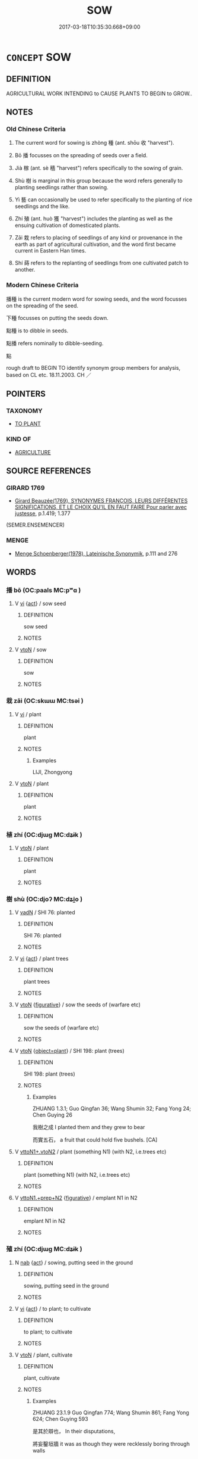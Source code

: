 # -*- mode: mandoku-tls-view -*-
#+TITLE: SOW
#+DATE: 2017-03-18T10:35:30.668+09:00        
#+STARTUP: content
* =CONCEPT= SOW
:PROPERTIES:
:CUSTOM_ID: uuid-e6a0a8df-500f-4f4a-bfac-8052022a9076
:SYNONYM+:  PLANT
:SYNONYM+:  SCATTER
:SYNONYM+:  SPREAD
:SYNONYM+:  DISPERSE
:SYNONYM+:  STREW
:SYNONYM+:  DISSEMINATE
:SYNONYM+:  DISTRIBUTE
:SYNONYM+:  BROADCAST
:SYNONYM+:  DRILL
:SYNONYM+:  SEED
:TR_ZH: 播種
:TR_OCH: 種
:END:
** DEFINITION

AGRICULTURAL WORK INTENDING to CAUSE PLANTS TO BEGIN to GROW..

** NOTES

*** Old Chinese Criteria
1. The current word for sowing is zhòng 種 (ant. shōu 收 "harvest").

2. Bō 播 focusses on the spreading of seeds over a field.

3. Jià 稼 (ant. sè 穡 "harvest") refers specifically to the sowing of grain.

4. Shù 樹 is marginal in this group because the word refers generally to planting seedlings rather than sowing.

5. Yì 藝 can occasionally be used to refer specifically to the planting of rice seedlings and the like.

6. Zhí 殖 (ant. huò 獲 "harvest") includes the planting as well as the ensuing cultivation of domesticated plants.

7. Zāi 栽 refers to placing of seedlings of any kind or provenance in the earth as part of agricultural cultivation, and the word first became current in Eastern Han times.

8. Shí 蒔 refers to the replanting of seedlings from one cultivated patch to another.

*** Modern Chinese Criteria
播種 is the current modern word for sowing seeds, and the word focusses on the spreading of the seed.

下種 focusses on putting the seeds down.

點種 is to dibble in seeds.

點播 refers nominally to dibble-seeding.

點

rough draft to BEGIN TO identify synonym group members for analysis, based on CL etc. 18.11.2003. CH ／

** POINTERS
*** TAXONOMY
 - [[tls:concept:TO PLANT][TO PLANT]]

*** KIND OF
 - [[tls:concept:AGRICULTURE][AGRICULTURE]]

** SOURCE REFERENCES
*** GIRARD 1769
 - [[cite:GIRARD-1769][Girard Beauzée(1769), SYNONYMES FRANÇOIS, LEURS DIFFÉRENTES SIGNIFICATIONS, ET LE CHOIX QU'IL EN FAUT FAIRE Pour parler avec justesse]], p.1.419;  1.377
 (SEMER.ENSEMENCER)
*** MENGE
 - [[cite:MENGE][Menge Schoenberger(1978), Lateinische Synonymik]], p.111 and 276

** WORDS
   :PROPERTIES:
   :VISIBILITY: children
   :END:
*** 播 bō (OC:paals MC:pʷɑ )
:PROPERTIES:
:CUSTOM_ID: uuid-c0c92597-094f-444b-9e5b-11523192684e
:Char+: 播(64,12/15) 
:GY_IDS+: uuid-46e07426-7752-4c2b-916c-daf1b8e6cc5a
:PY+: bō     
:OC+: paals     
:MC+: pʷɑ     
:END: 
**** V [[tls:syn-func::#uuid-c20780b3-41f9-491b-bb61-a269c1c4b48f][vi]] {[[tls:sem-feat::#uuid-f55cff2f-f0e3-4f08-a89c-5d08fcf3fe89][act]]} / sow seed
:PROPERTIES:
:CUSTOM_ID: uuid-6be71664-372c-4e23-99b5-8d5a0dbb3844
:END:
****** DEFINITION

sow seed

****** NOTES

**** V [[tls:syn-func::#uuid-fbfb2371-2537-4a99-a876-41b15ec2463c][vtoN]] / sow
:PROPERTIES:
:CUSTOM_ID: uuid-426c55b8-63f6-4b12-9b70-6b867c1e3e0b
:END:
****** DEFINITION

sow

****** NOTES

*** 栽 zāi (OC:skɯɯ MC:tsəi )
:PROPERTIES:
:CUSTOM_ID: uuid-1a425244-73dc-4813-a75e-312a8f301fe0
:Char+: 栽(75,6/10) 
:GY_IDS+: uuid-cbefdfcf-f3f8-40e0-8953-412fce226cf0
:PY+: zāi     
:OC+: skɯɯ     
:MC+: tsəi     
:END: 
**** V [[tls:syn-func::#uuid-c20780b3-41f9-491b-bb61-a269c1c4b48f][vi]] / plant
:PROPERTIES:
:CUSTOM_ID: uuid-4b54603c-1fac-4897-8ae3-d61979a43fe0
:WARRING-STATES-CURRENCY: 3
:END:
****** DEFINITION

plant

****** NOTES

******* Examples
LIJI, Zhongyong

**** V [[tls:syn-func::#uuid-fbfb2371-2537-4a99-a876-41b15ec2463c][vtoN]] / plant
:PROPERTIES:
:CUSTOM_ID: uuid-02891c0c-0f1c-41c8-8ecd-4701d57f0356
:WARRING-STATES-CURRENCY: 3
:END:
****** DEFINITION

plant

****** NOTES

*** 植 zhí (OC:djɯɡ MC:dʑɨk )
:PROPERTIES:
:CUSTOM_ID: uuid-e6a51129-d465-4311-be48-9d833e264b84
:Char+: 植(75,8/12) 
:GY_IDS+: uuid-bf415323-4b09-4f0b-80d6-5384a8e9da0a
:PY+: zhí     
:OC+: djɯɡ     
:MC+: dʑɨk     
:END: 
**** V [[tls:syn-func::#uuid-fbfb2371-2537-4a99-a876-41b15ec2463c][vtoN]] / plant
:PROPERTIES:
:CUSTOM_ID: uuid-c9f1a4c5-7b6b-4fbc-88fa-8ff25aa974f4
:END:
****** DEFINITION

plant

****** NOTES

*** 樹 shù (OC:djoʔ MC:dʑi̯o )
:PROPERTIES:
:CUSTOM_ID: uuid-debbd2f9-76ad-4e9f-b4c3-fece3aeeb7bc
:Char+: 樹(75,12/16) 
:GY_IDS+: uuid-82c971e9-bb79-4a2c-b69e-708693c774d6
:PY+: shù     
:OC+: djoʔ     
:MC+: dʑi̯o     
:END: 
**** V [[tls:syn-func::#uuid-fed035db-e7bd-4d23-bd05-9698b26e38f9][vadN]] / SHI 76: planted
:PROPERTIES:
:CUSTOM_ID: uuid-18863a6e-9c4e-4287-841a-556c9e489e9f
:WARRING-STATES-CURRENCY: 5
:END:
****** DEFINITION

SHI 76: planted

****** NOTES

**** V [[tls:syn-func::#uuid-c20780b3-41f9-491b-bb61-a269c1c4b48f][vi]] {[[tls:sem-feat::#uuid-f55cff2f-f0e3-4f08-a89c-5d08fcf3fe89][act]]} / plant trees
:PROPERTIES:
:CUSTOM_ID: uuid-d54cfe9d-2af9-4f3f-82ba-4a602102f15f
:END:
****** DEFINITION

plant trees

****** NOTES

**** V [[tls:syn-func::#uuid-fbfb2371-2537-4a99-a876-41b15ec2463c][vtoN]] {[[tls:sem-feat::#uuid-2e48851c-928e-40f0-ae0d-2bf3eafeaa17][figurative]]} / sow the seeds of (warfare etc)
:PROPERTIES:
:CUSTOM_ID: uuid-d8306af9-1f80-4692-b896-6c3945d547d5
:END:
****** DEFINITION

sow the seeds of (warfare etc)

****** NOTES

**** V [[tls:syn-func::#uuid-fbfb2371-2537-4a99-a876-41b15ec2463c][vtoN]] {[[tls:sem-feat::#uuid-e5b67ebb-2d79-4460-aae1-8de0fd6726b5][object=plant]]} / SHI 198: plant (trees)
:PROPERTIES:
:CUSTOM_ID: uuid-5ae038ea-3693-4e18-a202-f9cf18114c06
:WARRING-STATES-CURRENCY: 5
:END:
****** DEFINITION

SHI 198: plant (trees)

****** NOTES

******* Examples
ZHUANG 1.3.1; Guo Qingfan 36; Wang Shumin 32; Fang Yong 24; Chen Guying 26

 我樹之成 I planted them and they grew to bear 

 而實五石， a fruit that could hold five bushels. [CA]

**** V [[tls:syn-func::#uuid-cbb92823-4092-4552-8cbd-4883113a5422][vttoN1+.vtoN2]] / plant (something N1) (with N2, i.e.trees etc)
:PROPERTIES:
:CUSTOM_ID: uuid-391f6bd4-ba1b-4817-a6f0-c8a8d47d9ceb
:WARRING-STATES-CURRENCY: 5
:END:
****** DEFINITION

plant (something N1) (with N2, i.e.trees etc)

****** NOTES

**** V [[tls:syn-func::#uuid-e0354a6b-29b1-4b41-a494-59df1daddc7e][vttoN1.+prep+N2]] {[[tls:sem-feat::#uuid-2e48851c-928e-40f0-ae0d-2bf3eafeaa17][figurative]]} / emplant N1 in N2
:PROPERTIES:
:CUSTOM_ID: uuid-e7015ba3-97f1-4cab-b44c-70dd1c525e3d
:END:
****** DEFINITION

emplant N1 in N2

****** NOTES

*** 殖 zhí (OC:djɯɡ MC:dʑɨk )
:PROPERTIES:
:CUSTOM_ID: uuid-379f1064-4c29-4827-a475-501cdf17ea30
:Char+: 殖(78,8/12) 
:GY_IDS+: uuid-a6a3634f-eee7-47bb-9012-abeffef7bde6
:PY+: zhí     
:OC+: djɯɡ     
:MC+: dʑɨk     
:END: 
**** N [[tls:syn-func::#uuid-76be1df4-3d73-4e5f-bbc2-729542645bc8][nab]] {[[tls:sem-feat::#uuid-f55cff2f-f0e3-4f08-a89c-5d08fcf3fe89][act]]} / sowing, putting seed in the ground
:PROPERTIES:
:CUSTOM_ID: uuid-e98ed921-bddf-488d-8473-7c0dbce7c689
:END:
****** DEFINITION

sowing, putting seed in the ground

****** NOTES

**** V [[tls:syn-func::#uuid-c20780b3-41f9-491b-bb61-a269c1c4b48f][vi]] {[[tls:sem-feat::#uuid-f55cff2f-f0e3-4f08-a89c-5d08fcf3fe89][act]]} / to plant; to cultivate
:PROPERTIES:
:CUSTOM_ID: uuid-a0ea61c1-fe7a-4af8-b83a-887c5d6e4fad
:END:
****** DEFINITION

to plant; to cultivate

****** NOTES

**** V [[tls:syn-func::#uuid-fbfb2371-2537-4a99-a876-41b15ec2463c][vtoN]] / plant, cultivate
:PROPERTIES:
:CUSTOM_ID: uuid-91e9a1e3-7893-4d0d-bf79-3d1d796d19a0
:END:
****** DEFINITION

plant, cultivate

****** NOTES

******* Examples
ZHUANG 23.1.9 Guo Qingfan 774; Wang Shumin 861; Fang Yong 624; Chen Guying 593

 是其於辯也， In their disputations, 

 將妄鑿垣牆 it was as though they were recklessly boring through walls 

 而殖蓬蒿也。 to plant bushes and brambles, [CA]

LH 10.6.1; Liu 1990: 105

 殖不滋之穀也。 they sow plants that bear no grain.

**** V [[tls:syn-func::#uuid-fbfb2371-2537-4a99-a876-41b15ec2463c][vtoN]] {[[tls:sem-feat::#uuid-2e48851c-928e-40f0-ae0d-2bf3eafeaa17][figurative]]} / "plant"
:PROPERTIES:
:CUSTOM_ID: uuid-7887ee0a-8bf3-482c-95cd-6da16fd1dd72
:END:
****** DEFINITION

"plant"

****** NOTES

**** V [[tls:syn-func::#uuid-fbfb2371-2537-4a99-a876-41b15ec2463c][vtoN]] {[[tls:sem-feat::#uuid-988c2bcf-3cdd-4b9e-b8a4-615fe3f7f81e][passive]]} / be planted; be cultivated
:PROPERTIES:
:CUSTOM_ID: uuid-2443734e-4432-4f3e-987c-129c5fe024e1
:END:
****** DEFINITION

be planted; be cultivated

****** NOTES

*** 滋 zī (OC:tsɯ MC:tsɨ )
:PROPERTIES:
:CUSTOM_ID: uuid-f1908d2d-3496-441b-8b5e-9895b4346f5e
:Char+: 滋(85,9/12) 
:GY_IDS+: uuid-9ff11743-8e60-4186-8044-0fa4d82bb6dc
:PY+: zī     
:OC+: tsɯ     
:MC+: tsɨ     
:END: 
**** V [[tls:syn-func::#uuid-fbfb2371-2537-4a99-a876-41b15ec2463c][vtoN]] / sow (flowers, orchids)
:PROPERTIES:
:CUSTOM_ID: uuid-ad1defad-0f3a-4124-862d-f4bf45902953
:END:
****** DEFINITION

sow (flowers, orchids)

****** NOTES

*** 稙 zhì (OC:tɯɡ MC:ʈɨk )
:PROPERTIES:
:CUSTOM_ID: uuid-268becf2-a24c-451f-9de3-eb1145a0cb2e
:Char+: 稙(115,8/13) 
:GY_IDS+: uuid-3be1e7a2-934e-41b9-9cbb-2b15841b196f
:PY+: zhì     
:OC+: tɯɡ     
:MC+: ʈɨk     
:END: 
**** V [[tls:syn-func::#uuid-fbfb2371-2537-4a99-a876-41b15ec2463c][vtoN]] / sow early ????
:PROPERTIES:
:CUSTOM_ID: uuid-f7f14465-2f84-4d11-9e34-0a24ace0f8de
:END:
****** DEFINITION

sow early ????

****** NOTES

*** 種 zhòng (OC:tjoŋs MC:tɕi̯oŋ )
:PROPERTIES:
:CUSTOM_ID: uuid-4b58c54c-3844-4ff6-90df-fd9b069db778
:Char+: 種(115,9/14) 
:GY_IDS+: uuid-30bf4042-975a-4159-ad0d-155508b6a464
:PY+: zhòng     
:OC+: tjoŋs     
:MC+: tɕi̯oŋ     
:END: 
**** V [[tls:syn-func::#uuid-c20780b3-41f9-491b-bb61-a269c1c4b48f][vi]] / do the sowing, sow the fields
:PROPERTIES:
:CUSTOM_ID: uuid-27327100-8651-4cfc-95bc-60a0131e6c6c
:WARRING-STATES-CURRENCY: 3
:END:
****** DEFINITION

do the sowing, sow the fields

****** NOTES

**** V [[tls:syn-func::#uuid-e64a7a95-b54b-4c94-9d6d-f55dbf079701][vt(oN)]] {[[tls:sem-feat::#uuid-2e48851c-928e-40f0-ae0d-2bf3eafeaa17][figurative]]} / plant the seeds of the contextually determinate N
:PROPERTIES:
:CUSTOM_ID: uuid-0da3968a-1a0d-446c-9aba-4647253e9780
:END:
****** DEFINITION

plant the seeds of the contextually determinate N

****** NOTES

**** V [[tls:syn-func::#uuid-fbfb2371-2537-4a99-a876-41b15ec2463c][vtoN]] / to sow (seeds of a plant); to plant (a tree)
:PROPERTIES:
:CUSTOM_ID: uuid-900a3b47-18b5-4b63-8e43-4fb5df55fe6e
:WARRING-STATES-CURRENCY: 3
:END:
****** DEFINITION

to sow (seeds of a plant); to plant (a tree)

****** NOTES

******* Examples
MENG 3A04:05; tr. D. C. Lau 1.103

 孟子曰： "Does Hs Tzu only eat grain he has grown himself?"

 「許子必種粟而後食乎？」 asked Mencius.[CA]

GUAN 81.07.03; WYWK 2.103; tr. Rickett 1998: 473

 令以九月種麥， He then issued orders that winter wheat was to be planted in the ninth month

**** V [[tls:syn-func::#uuid-fbfb2371-2537-4a99-a876-41b15ec2463c][vtoN]] {[[tls:sem-feat::#uuid-2e48851c-928e-40f0-ae0d-2bf3eafeaa17][figurative]]} / lay the foundations of, "plant"; BUDDH: plant the seeds of
:PROPERTIES:
:CUSTOM_ID: uuid-68e182f8-c3f4-41d2-86df-de3aa36f7cd4
:END:
****** DEFINITION

lay the foundations of, "plant"; BUDDH: plant the seeds of

****** NOTES

*** 稼 jià (OC:kraas MC:kɣɛ )
:PROPERTIES:
:CUSTOM_ID: uuid-e839a26b-88f5-4357-8438-a0a0c1296828
:Char+: 稼(115,10/15) 
:GY_IDS+: uuid-9d8a3401-82c8-4f95-b279-8235b855b702
:PY+: jià     
:OC+: kraas     
:MC+: kɣɛ     
:END: 
**** V [[tls:syn-func::#uuid-c20780b3-41f9-491b-bb61-a269c1c4b48f][vi]] {[[tls:sem-feat::#uuid-f55cff2f-f0e3-4f08-a89c-5d08fcf3fe89][act]]} / sow grain; to farm
:PROPERTIES:
:CUSTOM_ID: uuid-cca9d675-4dfc-47ad-b6b9-41c2b3e99b8c
:END:
****** DEFINITION

sow grain; to farm

****** NOTES

******* Examples
MENG 3A04; tr. D. C. Lau 1.105

 后稷教民稼穡， Hou Chi taught the people how to farm 

 樹藝五穀， and grow the five kinds of grain.

SHI 112.1

 不稼不穡， if you do not sow and do not reap,

 胡取禾三百廛兮！ how can you bring in three hundred yard-fulls of grain?

**** V [[tls:syn-func::#uuid-fbfb2371-2537-4a99-a876-41b15ec2463c][vtoN]] / sow grain
:PROPERTIES:
:CUSTOM_ID: uuid-15c895da-2159-4896-bee7-89b8df9a860b
:END:
****** DEFINITION

sow grain

****** NOTES

*** 蒔 shì (OC:ɡljɯs MC:dʑɨ )
:PROPERTIES:
:CUSTOM_ID: uuid-0fa10b30-8748-4849-9e76-a96e684413cc
:Char+: 蒔(140,10/16) 
:GY_IDS+: uuid-91a0bb0f-cc4a-43ed-b081-3c7028ab3948
:PY+: shì     
:OC+: ɡljɯs     
:MC+: dʑɨ     
:END: 
**** V [[tls:syn-func::#uuid-fbfb2371-2537-4a99-a876-41b15ec2463c][vtoN]] / replant seedlings from one patch where they were reared in another where they are to grow for later...
:PROPERTIES:
:CUSTOM_ID: uuid-a212876f-eb05-456b-b5c6-95eb496a17ca
:WARRING-STATES-CURRENCY: 4
:END:
****** DEFINITION

replant seedlings from one patch where they were reared in another where they are to grow for later harvesting

****** NOTES

******* Examples
Easter Han.

*** 蓺 yì (OC:ŋeds MC:ŋiɛi )
:PROPERTIES:
:CUSTOM_ID: uuid-ee745631-16d8-4ed2-add8-ddfff6fab7ba
:Char+: 蓺(140,11/17) 
:GY_IDS+: uuid-51fe8ba4-c2bc-42b4-9848-910afeb2a905
:PY+: yì     
:OC+: ŋeds     
:MC+: ŋiɛi     
:END: 
**** V [[tls:syn-func::#uuid-c20780b3-41f9-491b-bb61-a269c1c4b48f][vi]] / sow; plant (SHI)
:PROPERTIES:
:CUSTOM_ID: uuid-ef2413ef-513e-46ea-8c31-cd966cb0a0ee
:END:
****** DEFINITION

sow; plant (SHI)

****** NOTES

**** V [[tls:syn-func::#uuid-fbfb2371-2537-4a99-a876-41b15ec2463c][vtoN]] / sow; plant
:PROPERTIES:
:CUSTOM_ID: uuid-59dabb28-e0ff-4aa1-83c4-d93424f79501
:END:
****** DEFINITION

sow; plant

****** NOTES

**** V [[tls:syn-func::#uuid-a2c810ab-05c4-4ed2-86eb-c954618d8429][vttoN1.+N2]] / plant (some place N1) with (something N2)
:PROPERTIES:
:CUSTOM_ID: uuid-5d500afc-ed28-4bf3-9363-0cd0cb0d2bb6
:END:
****** DEFINITION

plant (some place N1) with (something N2)

****** NOTES

*** 藝 yì (OC:ŋeds MC:ŋiɛi )
:PROPERTIES:
:CUSTOM_ID: uuid-ff81a3df-3c43-4480-9989-c4c57b28da8c
:Char+: 藝(140,15/21) 
:GY_IDS+: uuid-d385eda7-d61a-438e-a959-1e6978be0f03
:PY+: yì     
:OC+: ŋeds     
:MC+: ŋiɛi     
:END: 
**** V [[tls:syn-func::#uuid-fbfb2371-2537-4a99-a876-41b15ec2463c][vtoN]] {[[tls:sem-feat::#uuid-f55cff2f-f0e3-4f08-a89c-5d08fcf3fe89][act]]} / cultivate; sow grain
:PROPERTIES:
:CUSTOM_ID: uuid-84e74235-2798-4b99-ac65-b7e668c74e09
:END:
****** DEFINITION

cultivate; sow grain

****** NOTES

******* Examples
GUAN 40.01.07; ed. Dai Wang 2.78; tr. Rickett 1998: 111

 耕芸樹藝。 plowing and weeding, planting trees and sowing grain, [CA]

**** V [[tls:syn-func::#uuid-fbfb2371-2537-4a99-a876-41b15ec2463c][vtoN]] / cultivate
:PROPERTIES:
:CUSTOM_ID: uuid-38792280-3a3e-4d91-9c89-dedc48415a57
:WARRING-STATES-CURRENCY: 3
:END:
****** DEFINITION

cultivate

****** NOTES

******* Nuance
This involves planting, sowing and looking after?????

** BIBLIOGRAPHY
bibliography:../core/tlsbib.bib
